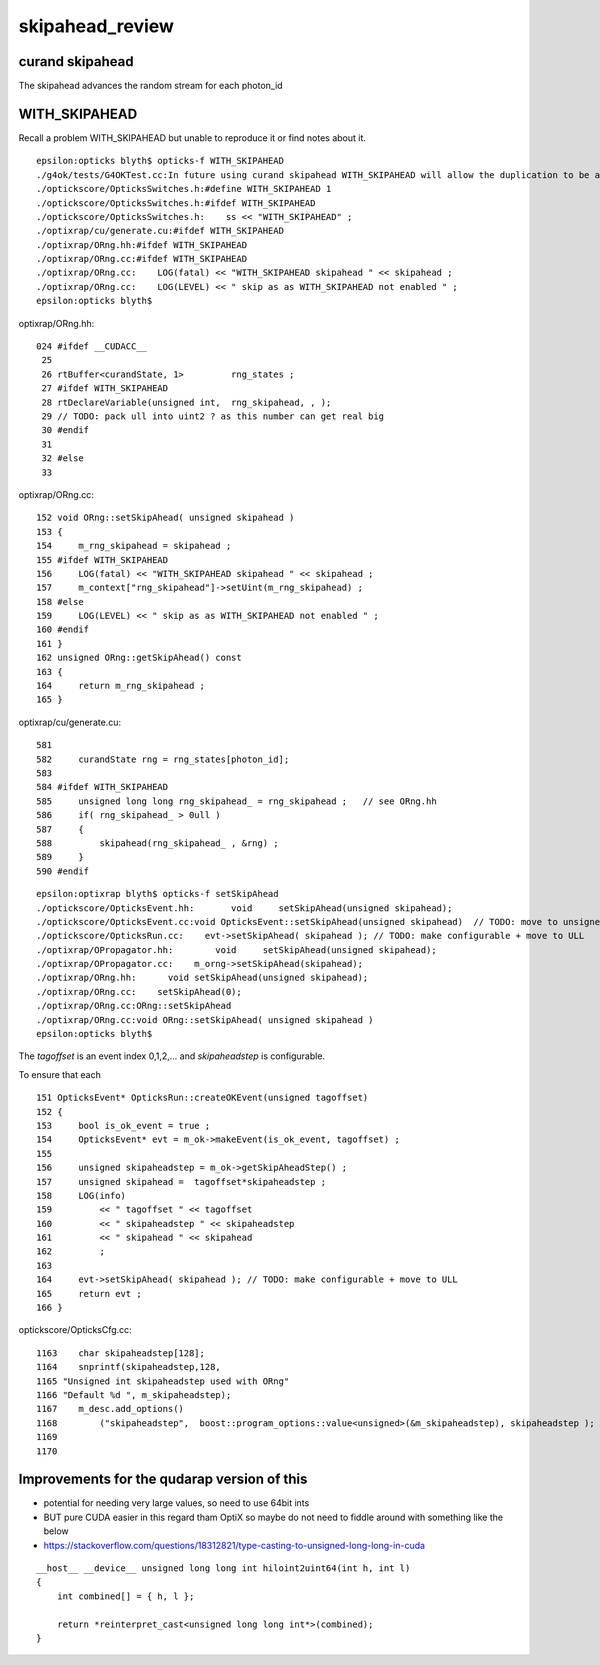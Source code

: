 skipahead_review
==================


curand skipahead
-------------------

The skipahead advances the random stream for each photon_id 



WITH_SKIPAHEAD
----------------

Recall a problem WITH_SKIPAHEAD but unable to reproduce it 
or find notes about it.

::

    epsilon:opticks blyth$ opticks-f WITH_SKIPAHEAD
    ./g4ok/tests/G4OKTest.cc:In future using curand skipahead WITH_SKIPAHEAD will allow the duplication to be avoided 
    ./optickscore/OpticksSwitches.h:#define WITH_SKIPAHEAD 1
    ./optickscore/OpticksSwitches.h:#ifdef WITH_SKIPAHEAD
    ./optickscore/OpticksSwitches.h:    ss << "WITH_SKIPAHEAD" ;   
    ./optixrap/cu/generate.cu:#ifdef WITH_SKIPAHEAD
    ./optixrap/ORng.hh:#ifdef WITH_SKIPAHEAD
    ./optixrap/ORng.cc:#ifdef WITH_SKIPAHEAD
    ./optixrap/ORng.cc:    LOG(fatal) << "WITH_SKIPAHEAD skipahead " << skipahead ; 
    ./optixrap/ORng.cc:    LOG(LEVEL) << " skip as as WITH_SKIPAHEAD not enabled " ; 
    epsilon:opticks blyth$ 


optixrap/ORng.hh::

    024 #ifdef __CUDACC__
     25 
     26 rtBuffer<curandState, 1>         rng_states ;
     27 #ifdef WITH_SKIPAHEAD
     28 rtDeclareVariable(unsigned int,  rng_skipahead, , );
     29 // TODO: pack ull into uint2 ? as this number can get real big 
     30 #endif
     31 
     32 #else
     33 

optixrap/ORng.cc::

    152 void ORng::setSkipAhead( unsigned skipahead )
    153 {
    154     m_rng_skipahead = skipahead ;
    155 #ifdef WITH_SKIPAHEAD
    156     LOG(fatal) << "WITH_SKIPAHEAD skipahead " << skipahead ;
    157     m_context["rng_skipahead"]->setUint(m_rng_skipahead) ;
    158 #else
    159     LOG(LEVEL) << " skip as as WITH_SKIPAHEAD not enabled " ;
    160 #endif
    161 }
    162 unsigned ORng::getSkipAhead() const
    163 {
    164     return m_rng_skipahead ;
    165 }

optixrap/cu/generate.cu::

    581 
    582     curandState rng = rng_states[photon_id];
    583 
    584 #ifdef WITH_SKIPAHEAD
    585     unsigned long long rng_skipahead_ = rng_skipahead ;   // see ORng.hh
    586     if( rng_skipahead_ > 0ull )
    587     {
    588         skipahead(rng_skipahead_ , &rng) ;
    589     }
    590 #endif


::

    epsilon:optixrap blyth$ opticks-f setSkipAhead
    ./optickscore/OpticksEvent.hh:       void     setSkipAhead(unsigned skipahead);
    ./optickscore/OpticksEvent.cc:void OpticksEvent::setSkipAhead(unsigned skipahead)  // TODO: move to unsigned long long 
    ./optickscore/OpticksRun.cc:    evt->setSkipAhead( skipahead ); // TODO: make configurable + move to ULL
    ./optixrap/OPropagator.hh:        void     setSkipAhead(unsigned skipahead);
    ./optixrap/OPropagator.cc:    m_orng->setSkipAhead(skipahead); 
    ./optixrap/ORng.hh:      void setSkipAhead(unsigned skipahead); 
    ./optixrap/ORng.cc:    setSkipAhead(0); 
    ./optixrap/ORng.cc:ORng::setSkipAhead
    ./optixrap/ORng.cc:void ORng::setSkipAhead( unsigned skipahead )
    epsilon:opticks blyth$ 



The *tagoffset* is an event index 0,1,2,... and *skipaheadstep* is configurable.

To ensure that each 




::

    151 OpticksEvent* OpticksRun::createOKEvent(unsigned tagoffset)
    152 {
    153     bool is_ok_event = true ;
    154     OpticksEvent* evt = m_ok->makeEvent(is_ok_event, tagoffset) ;
    155 
    156     unsigned skipaheadstep = m_ok->getSkipAheadStep() ;
    157     unsigned skipahead =  tagoffset*skipaheadstep ;
    158     LOG(info)
    159         << " tagoffset " << tagoffset
    160         << " skipaheadstep " << skipaheadstep
    161         << " skipahead " << skipahead
    162         ;
    163 
    164     evt->setSkipAhead( skipahead ); // TODO: make configurable + move to ULL
    165     return evt ;
    166 }



optickscore/OpticksCfg.cc::

    1163    char skipaheadstep[128];
    1164    snprintf(skipaheadstep,128,
    1165 "Unsigned int skipaheadstep used with ORng"
    1166 "Default %d ", m_skipaheadstep);
    1167    m_desc.add_options()
    1168        ("skipaheadstep",  boost::program_options::value<unsigned>(&m_skipaheadstep), skipaheadstep );
    1169 
    1170 




Improvements for the qudarap version of this
-----------------------------------------------

* potential for needing very large values, so need to use 64bit ints 
* BUT pure CUDA easier in this regard tham OptiX so maybe do not 
  need to fiddle around with something like the below
    
* https://stackoverflow.com/questions/18312821/type-casting-to-unsigned-long-long-in-cuda


::

    
    __host__ __device__ unsigned long long int hiloint2uint64(int h, int l)
    {
        int combined[] = { h, l };

        return *reinterpret_cast<unsigned long long int*>(combined);
    }





